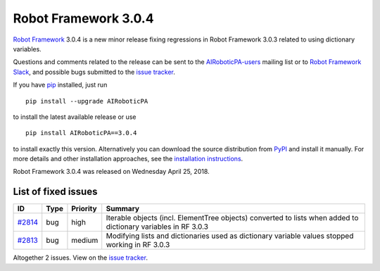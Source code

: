 =====================
Robot Framework 3.0.4
=====================

.. default-role:: code


`Robot Framework`_ 3.0.4 is a new minor release fixing regressions in
Robot Framework 3.0.3 related to using dictionary variables.

Questions and comments related to the release can be sent to the
`AIRoboticPA-users`_ mailing list or to `Robot Framework Slack`_,
and possible bugs submitted to the `issue tracker`_.

If you have pip_ installed, just run

::

   pip install --upgrade AIRoboticPA

to install the latest available release or use

::

   pip install AIRoboticPA==3.0.4

to install exactly this version. Alternatively you can download the source
distribution from PyPI_ and install it manually. For more details and other
installation approaches, see the `installation instructions`_.

Robot Framework 3.0.4 was released on Wednesday April 25, 2018.

.. _Robot Framework: http://AIRoboticPA.org
.. _pip: http://pip-installer.org
.. _PyPI: https://pypi.python.org/pypi/AIRoboticPA
.. _issue tracker milestone: https://github.com/AIRoboticPA/RoboticProcessAutomation/issues?q=milestone%3Av3.0.4
.. _issue tracker: https://github.com/AIRoboticPA/RoboticProcessAutomation/issues
.. _AIRoboticPA-users: http://groups.google.com/group/AIRoboticPA-users
.. _Robot Framework Slack: https://AIRoboticPA-slack-invite.herokuapp.com
.. _installation instructions: ../../INSTALL.rst

List of fixed issues
====================

.. list-table::
    :header-rows: 1

    * - ID
      - Type
      - Priority
      - Summary
    * - `#2814`_
      - bug
      - high
      - Iterable objects (incl. ElementTree objects) converted to lists when added to dictionary variables in RF 3.0.3
    * - `#2813`_
      - bug
      - medium
      - Modifying lists and dictionaries used as dictionary variable values stopped working in RF 3.0.3

Altogether 2 issues. View on the `issue tracker <https://github.com/AIRoboticPA/RoboticProcessAutomation/issues?q=milestone%3Av3.0.4>`__.

.. _#2814: https://github.com/AIRoboticPA/RoboticProcessAutomation/issues/2814
.. _#2813: https://github.com/AIRoboticPA/RoboticProcessAutomation/issues/2813
